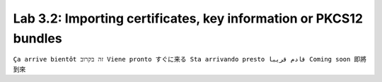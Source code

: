 Lab 3.2: Importing certificates, key information or PKCS12 bundles 
------------------------------------------------------------------
``Ça arrive bientôt זה בקרוב Viene pronto すぐに来る Sta arrivando presto قادم قريبا Coming soon 即將到來``